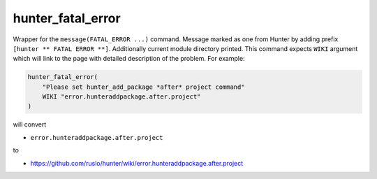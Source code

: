 .. Copyright (c) 2016, Ruslan Baratov
.. All rights reserved.

hunter_fatal_error
------------------

Wrapper for the ``message(FATAL_ERROR ...)`` command. Message marked as one
from Hunter by adding prefix ``[hunter ** FATAL ERROR **]``. Additionally
current module directory printed. This command expects ``WIKI`` argument which
will link to the page with detailed description of the problem. For example:

.. code-block:: cmake

  hunter_fatal_error(
      "Please set hunter_add_package *after* project command"
      WIKI "error.hunteraddpackage.after.project"
  )

will convert

* ``error.hunteraddpackage.after.project``

to

* https://github.com/ruslo/hunter/wiki/error.hunteraddpackage.after.project
